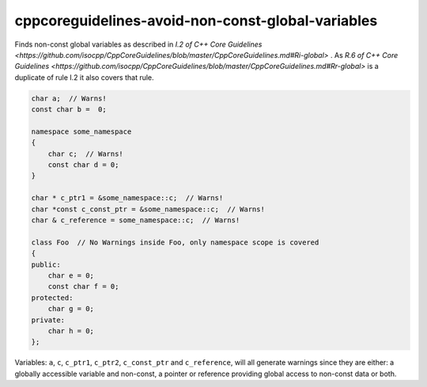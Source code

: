 .. title:: clang-tidy - cppcoreguidelines-avoid-non-const-global-variables

cppcoreguidelines-avoid-non-const-global-variables
==================================================

Finds non-const global variables as described in `I.2 of C++ Core Guidelines <https://github.com/isocpp/CppCoreGuidelines/blob/master/CppCoreGuidelines.md#Ri-global>` .
As `R.6 of C++ Core Guidelines <https://github.com/isocpp/CppCoreGuidelines/blob/master/CppCoreGuidelines.md#Rr-global>` is a duplicate of rule I.2 it also covers that rule.

.. code-block:: c++

    char a;  // Warns!
    const char b =  0;

    namespace some_namespace
    {
        char c;  // Warns!
        const char d = 0;
    }

    char * c_ptr1 = &some_namespace::c;  // Warns!
    char *const c_const_ptr = &some_namespace::c;  // Warns!
    char & c_reference = some_namespace::c;  // Warns!

    class Foo  // No Warnings inside Foo, only namespace scope is covered
    {
    public:
        char e = 0;
        const char f = 0;
    protected:
        char g = 0;
    private:
        char h = 0;
    };

Variables: ``a``, ``c``, ``c_ptr1``, ``c_ptr2``, ``c_const_ptr`` and
``c_reference``, will all generate warnings since they are either:
a globally accessible variable and non-const, a pointer or reference providing
global access to non-const data or both.

